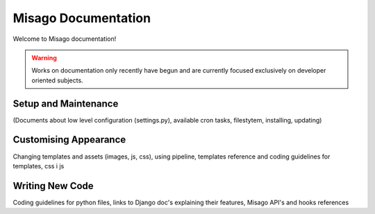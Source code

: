 ====================
Misago Documentation
====================

Welcome to Misago documentation!

.. warning::
   Works on documentation only recently have begun and are currently focused exclusively on developer oriented subjects.

Setup and Maintenance
=====================

(Documents about low level configuration (settings.py), available cron tasks, filestytem, installing, updating)


Customising Appearance
======================

Changing templates and assets (images, js, css), using pipeline, templates reference and coding guidelines for templates, css i js


Writing New Code
================

Coding guidelines for python files, links to Django doc's explaining their features, Misago API's and hooks references